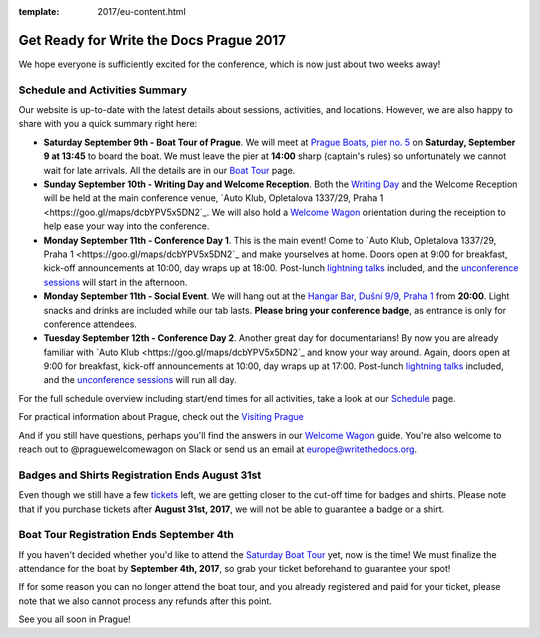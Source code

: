 :template: 2017/eu-content.html

.. post:: August 28, 2017
   :tags: 2017, prague, practical information, tickets

Get Ready for Write the Docs Prague 2017
========================================

We hope everyone is sufficiently excited for the conference, which is now just about two weeks away!

Schedule and Activities Summary
-------------------------------

Our website is up-to-date with the latest details about sessions, activities, and locations. However, we are also happy to share with you a quick summary right here:

- **Saturday September 9th - Boat Tour of Prague**. We will meet at `Prague Boats, pier no. 5 <https://goo.gl/maps/bqLP3VaytVo>`_ on **Saturday, September 9 at 13:45** to board the boat. We must leave the pier at **14:00** sharp (captain's rules) so unfortunately we cannot wait for late arrivals. All the details are in our `Boat Tour <http://www.writethedocs.org/conf/eu/2017/boat/>`_ page.

- **Sunday September 10th - Writing Day and Welcome Reception**. Both the `Writing Day <http://www.writethedocs.org/conf/eu/2017/writing-day/>`_ and the Welcome Reception will be held at the main conference venue, `Auto Klub, Opletalova 1337/29, Praha 1 <https://goo.gl/maps/dcbYPV5x5DN2`_. We will also hold a `Welcome Wagon <http://www.writethedocs.org/conf/eu/2017/welcome-wagon/>`_ orientation during the receiption to help ease your way into the conference.

- **Monday September 11th - Conference Day 1**. This is the main event! Come to `Auto Klub, Opletalova 1337/29, Praha 1 <https://goo.gl/maps/dcbYPV5x5DN2`_ and make yourselves at home. Doors open at 9:00 for breakfast, kick-off announcements at 10:00, day wraps up at 18:00. Post-lunch `lightning talks <http://www.writethedocs.org/conf/eu/2017/lightning-talks/>`_ included, and the `unconference sessions <http://www.writethedocs.org/conf/eu/2017/unconference/>`_ will start in the afternoon.

- **Monday September 11th - Social Event**. We will hang out at the `Hangar Bar, Dušní 9/9, Praha 1 <https://goo.gl/maps/qDfi6bqyn212>`_ from **20:00**. Light snacks and drinks are included while our tab lasts. **Please bring your conference badge**, as entrance is only for conference attendees.

- **Tuesday September 12th - Conference Day 2**. Another great day for documentarians! By now you are already familiar with `Auto Klub <https://goo.gl/maps/dcbYPV5x5DN2`_ and know your way around. Again, doors open at 9:00 for breakfast, kick-off announcements at 10:00, day wraps up at 17:00. Post-lunch `lightning talks <http://www.writethedocs.org/conf/eu/2017/lightning-talks/>`_ included, and the `unconference sessions <http://www.writethedocs.org/conf/eu/2017/unconference/>`_ will run all day.

For the full schedule overview including start/end times for all activities, take a look at our `Schedule <http://www.writethedocs.org/conf/eu/2017/schedule/>`_ page.

For practical information about Prague, check out the `Visiting Prague <http://www.writethedocs.org/conf/eu/2017/visiting/>`_

And if you still have questions, perhaps you'll find the answers in our `Welcome Wagon <http://www.writethedocs.org/conf/eu/2017/welcome-wagon/>`_ guide. You're also welcome to reach out to @praguewelcomewagon on Slack or send us an email at europe@writethedocs.org.

Badges and Shirts Registration Ends August 31st
-----------------------------------------------

Even though we still have a few `tickets <http://www.writethedocs.org/conf/eu/2017/tickets>`_ left, we are getting closer to the cut-off time for badges and shirts.
Please note that if you purchase tickets after **August 31st, 2017**, we will not be able to guarantee a badge or a shirt.

Boat Tour Registration Ends September 4th
-----------------------------------------

If you haven't decided whether you'd like to attend the `Saturday Boat Tour <http://www.writethedocs.org/conf/eu/2017/boat/>`_ yet, now is the time! We must finalize the attendance for the boat by **September 4th, 2017**, so grab your ticket beforehand to guarantee your spot!

If for some reason you can no longer attend the boat tour, and you already registered and paid for your ticket, please note that we also cannot process any refunds after this point.

See you all soon in Prague!
